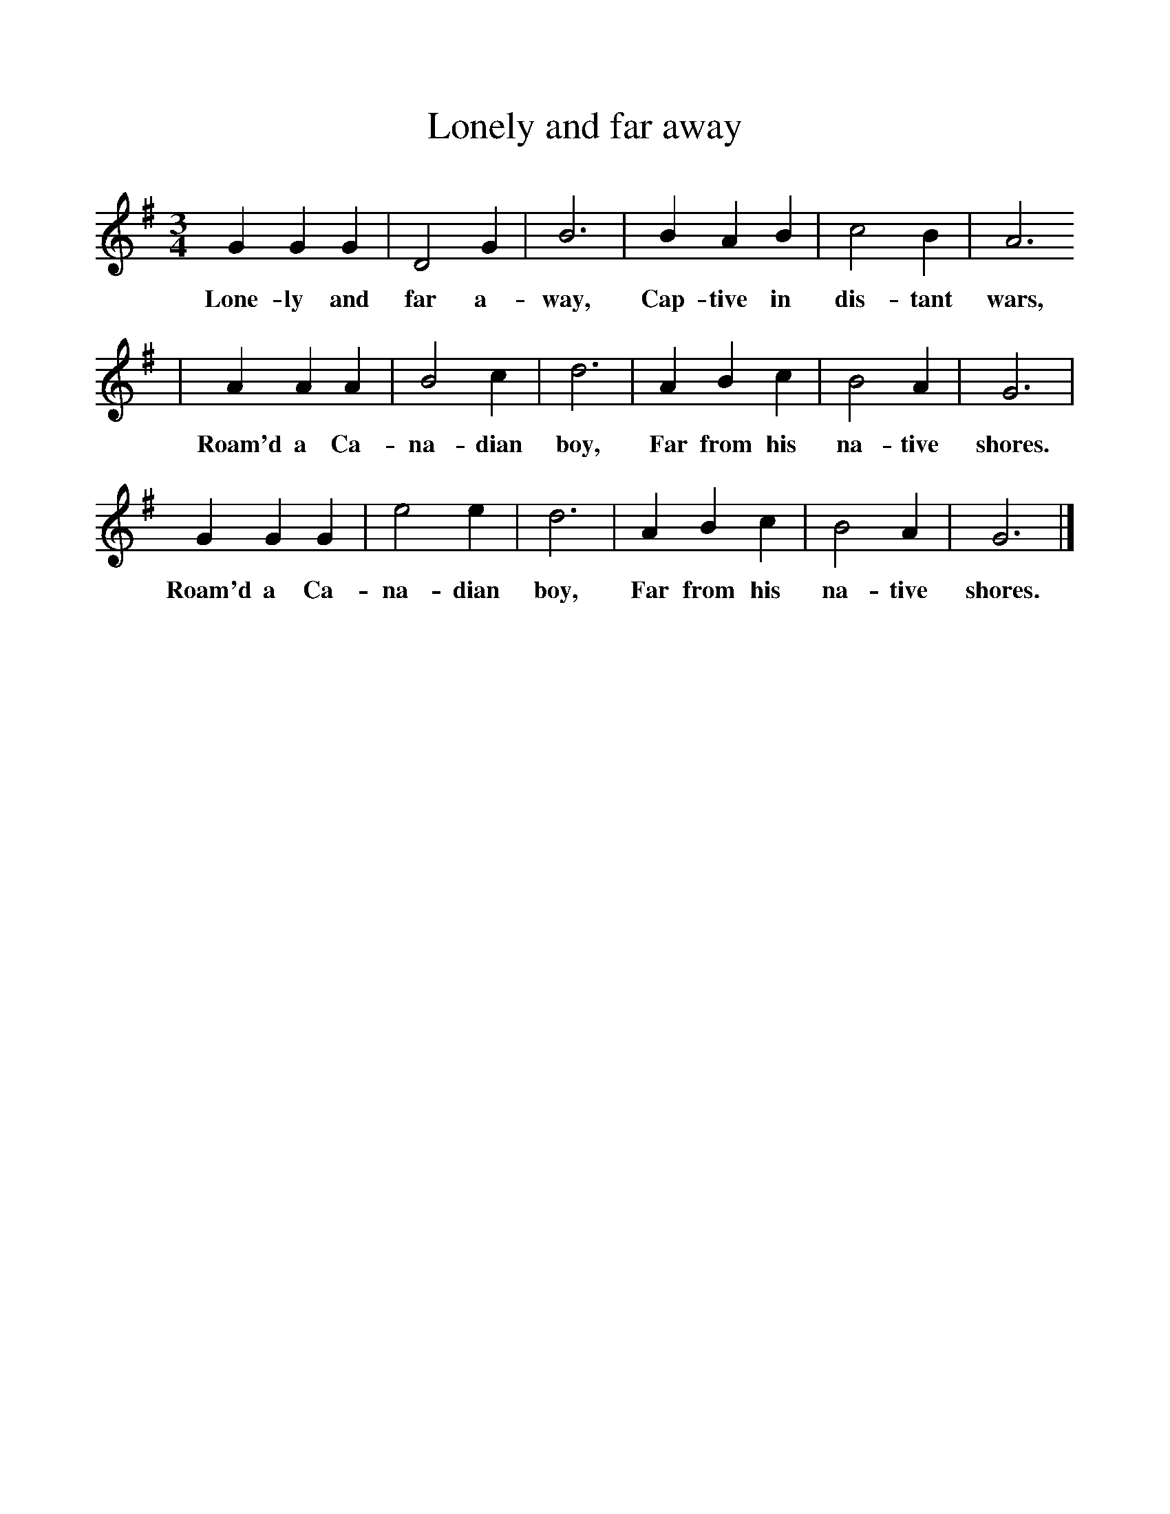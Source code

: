 %%scale 1
X:1     %Music
T:Lonely and far away
B:Singing Together, Summer 1968, BBC Publications
F:http://www.folkinfo.org/songs
M:3/4     %Meter
L:1/8     %
K:G
G2 G2 G2 |D4 G2 |B6 |B2 A2 B2 | c4 B2 |A6
w:Lone-ly and far a-way, Cap-tive in dis-tant wars,
 |A2 A2 A2 |B4 c2 | d6 |A2 B2 c2 |B4 A2 |G6 |
w: Roam'd a Ca-na-dian boy, Far from his na-tive shores. 
G2 G2 G2 |e4 e2 |d6 |A2 B2 c2 | B4 A2 |G6 |]
w:Roam'd a Ca-na-dian boy, Far from his na-tive shores. 